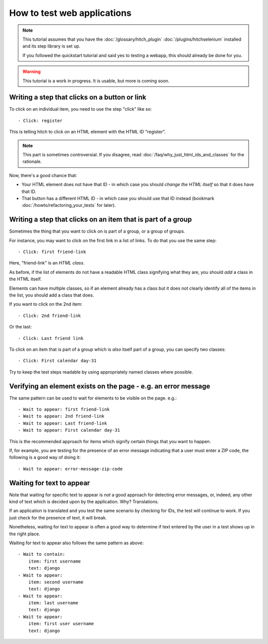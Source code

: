How to test web applications
============================

.. note::

    This tutorial assumes that you have the :doc:`/glossary/hitch_plugin` :doc:`/plugins/hitchselenium`
    installed and its step library is set up.

    If you followed the quickstart tutorial and said yes to testing a webapp, this should already be done for you.

.. warning::

    This tutorial is a work in progress. It is usable, but more is coming soon.


Writing a step that clicks on a button or link
----------------------------------------------

To click on an individual item, you need to use the step "click" like so::

    - Click: register

This is telling hitch to click on an HTML element with the HTML ID "register".

.. note::

    This part is sometimes controversial. If you disagree, read :doc:`/faq/why_just_html_ids_and_classes` for the rationale.

Now, there's a good chance that:

* Your HTML element does not have that ID - in which case you should *change the HTML itself* so that it does have that ID.
* That button has a different HTML ID - in which case you should use that ID instead (bookmark :doc:`/howto/refactoring_your_tests` for later).



Writing a step that clicks on an item that is part of a group
-------------------------------------------------------------

Sometimes the thing that you want to click on is part of a group, or a group of groups.

For instance, you may want to click on the first link in a list of links. To do that you use the same step::

    - Click: first friend-link

Here, "friend-link" is an *HTML class*.

As before, if the list of elements do not have a readable HTML class signifying what they are, you should *add* a class in the HTML itself.

Elements can have multiple classes, so if an element already has a class but it does not clearly identify all of the items
in the list, you should add a class that does.

If you want to click on the 2nd item::

    - Click: 2nd friend-link

Or the last::

    - Click: Last friend link

To click on an item that is part of a group which is *also* itself part of a group, you can specify two classes::

    - Click: First calendar day-31

Try to keep the test steps readable by using appropriately named classes where possible.


Verifying an element exists on the page - e.g. an error message
---------------------------------------------------------------

The same pattern can be used to wait for elements to be visible on the page. e.g.::

    - Wait to appear: first friend-link
    - Wait to appear: 2nd friend-link
    - Wait to appear: Last friend-link
    - Wait to appear: First calendar day-31

This is the recommended approach for items which signify certain things that you want to happen.

If, for example, you are testing for the presence of an error message indicating that a user must enter a ZIP code,
the following is a good way of doing it::

    - Wait to appear: error-message-zip-code


Waiting for text to appear
--------------------------

Note that waiting for specific text to appear is *not* a good approach for detecting error messages,
or, indeed, any other kind of text which is decided upon by the application. Why? Translations.

If an application is translated and you test the same scenario by checking for IDs, the test will
continue to work. If you just check for the presence of text, it will break.

Nonetheless, waiting for text to appear is often a good way to determine if text entered by the user
in a test shows up in the right place.

Waiting for text to appear also follows the same pattern as above::

    - Wait to contain:
        item: first username
        text: django
    - Wait to appear:
        item: second username
        text: django
    - Wait to appear:
        item: last username
        text: django
    - Wait to appear:
        item: first user username
        text: django
